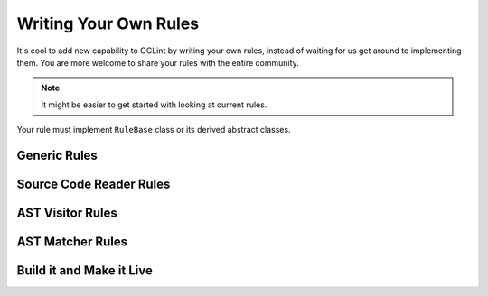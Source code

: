 Writing Your Own Rules
======================

It's cool to add new capability to OCLint by writing your own rules, instead of waiting for us get around to implementing them. You are more welcome to share your rules with the entire community.

.. note:: It might be easier to get started with looking at current rules.

Your rule must implement ``RuleBase`` class or its derived abstract classes.



Generic Rules
-------------

Source Code Reader Rules
------------------------




AST Visitor Rules
-----------------


AST Matcher Rules
-----------------






Build it and Make it Live
-------------------------





